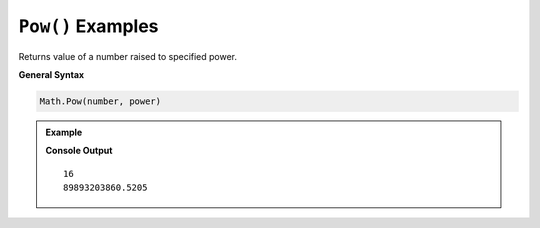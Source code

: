 .. _pow-examples:

``Pow()`` Examples
====================================

Returns value of a number raised to specified power.

**General Syntax**

.. sourcecode:: csharp

   Math.Pow(number, power)


.. admonition:: Example

   .. sourcecode:: csharp
      :linenos:

      Console.WriteLine(Math.Pow(4,2));
      Console.WriteLine(Math.Pow(23.4,8));

   **Console Output**

   :: 

      16
      89893203860.5205

